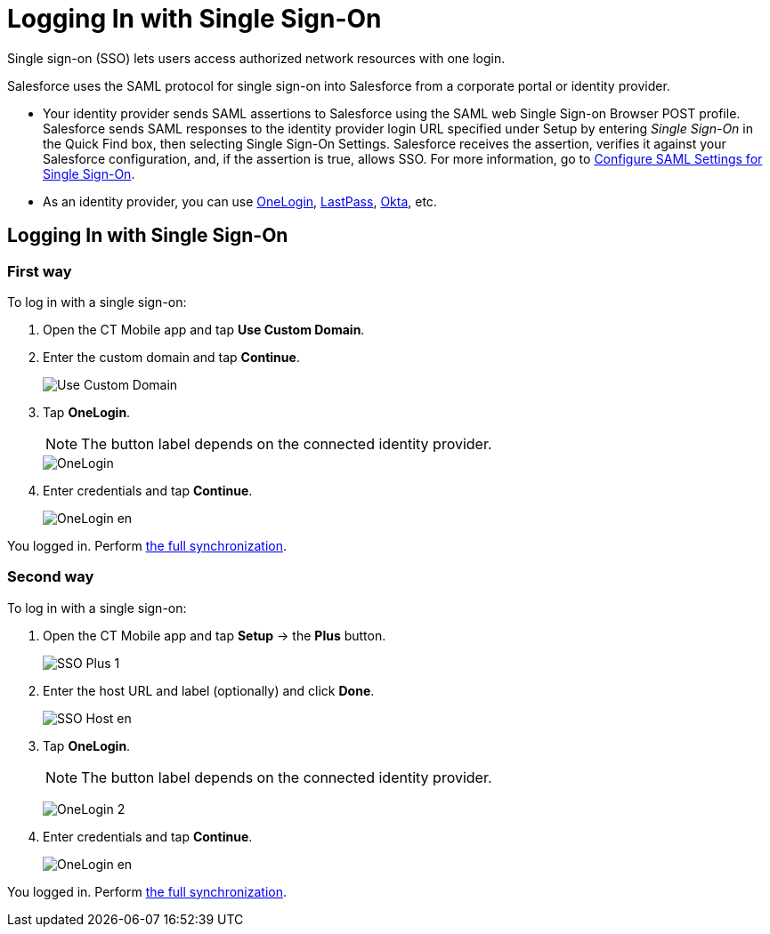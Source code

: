 = Logging In with Single Sign-On

Single sign-on (SSO) lets users access authorized network resources with one login.

Salesforce uses the SAML protocol for single sign-on into Salesforce from a corporate portal or identity provider.

* Your identity provider sends SAML assertions to Salesforce using the SAML web Single Sign-on Browser POST profile. Salesforce sends SAML responses to the identity provider login URL specified under Setup by entering _Single Sign-On_ in the Quick Find box, then selecting Single Sign-On Settings. Salesforce receives the assertion, verifies it against your Salesforce configuration, and, if the assertion is true, allows SSO.
For more information, go to link:https://help.salesforce.com/articleView?id=sso_saml.htm&type=5[Configure SAML Settings for Single Sign-On].
* As an identity provider, you can use link:https://www.onelogin.com/[OneLogin], link:https://www.lastpass.com/[LastPass], link:https://www.okta.com/[Okta], etc.

[[h2_1260975701]]
== Logging In with Single Sign-On

[[h3_952972991]]
=== First way

To log in with a single sign-on:

. Open the CT Mobile app and tap *Use Custom Domain*.
. Enter the custom domain and tap *Continue*.
+
image::Use-Custom-Domain.png[]
. Tap *OneLogin*.
+
NOTE: The button label depends on the connected identity provider.
+
image::OneLogin.png[]
. Enter credentials and tap *Continue*.
+
image::OneLogin_en.png[]

You logged in. Perform xref:ios/mobile-application/synchronization/index.adoc[the full synchronization].

[[h3_164457107]]
=== Second way

To log in with a single sign-on:

. Open the CT Mobile app and tap *Setup* → the *Plus* button.
+
image::SSO_Plus_1.png[]
. Enter the host URL and label (optionally) and click *Done*.
+
image::SSO_Host_en.png[]
. Tap *OneLogin*.
+
NOTE: The button label depends on the connected identity provider.
+
image:OneLogin_2.png[]
. Enter credentials and tap *Continue*.
+
image:OneLogin_en.png[]

You logged in. Perform xref:ios/mobile-application/synchronization/index.adoc[the full synchronization].
